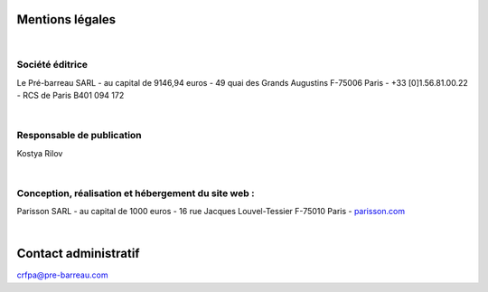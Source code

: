 
Mentions légales
=================

|

Société éditrice
----------------

Le Pré-barreau SARL - au capital de 9146,94 euros - 49 quai des Grands Augustins F-75006 Paris -  +33 [0]1.56.81.00.22 - RCS de Paris B401 094 172

|

Responsable de publication
---------------------------

Kostya Rilov

|

Conception, réalisation et hébergement du site web :
------------------------------------------------------

Parisson SARL - au capital de 1000 euros - 16 rue Jacques Louvel-Tessier F-75010 Paris - `parisson.com <http://parisson.com>`_

|

Contact administratif
=====================

`crfpa@pre-barreau.com <mailto:crfpa@pre-barreau.com>`_
